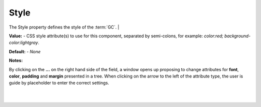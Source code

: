 .. _webgc-prop-style-label:

Style
=====

The Style property defines the style of the :term:`GC`.
|

.. image:: ../../images/devguide/dfx-prop-style-style.png


**Value:** - CSS style attribute(s) to use for this component, separated by semi-colons, for example: *color:red; background-color:lightgray*.

**Default:** - *None*

**Notes:**

By clicking on the **...** on the right hand side of the field, a window opens up proposing to change attributes for
**font**, **color**, **padding** and **margin** presented in a tree. When clicking on the arrow to the left of the
attribute type, the user is guide by placeholder to enter the correct settings.

|

.. image:: ../../images/gcs/dfx-styles-editor.png
   :width: 400px

|
